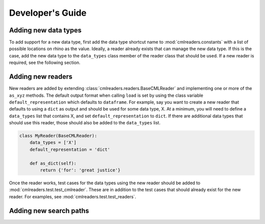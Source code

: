 Developer's Guide
=================

Adding new data types
---------------------
To add support for a new data type, first add the data type shortcut name
to :mod:`cmlreaders.constants` with a list of possible locations on rhino
as the value. Ideally, a reader already exists that can manage the new data
type. If this is the case, add the new data type to the ``data_types`` class
member of the reader class that should be used. If a new reader is required,
see the following section.

Adding new readers
------------------

New readers are added by extending :class:`cmlreaders.readers.BaseCMLReader` and
implementing one or more of the ``as_xyz`` methods. The default output format
when calling ``load`` is set by using the class variable ``default_representation``
which defaults to ``dataframe``. For example, say you want to create a new
reader that defaults to using a ``dict`` as output and should be used for some
data type, X. At a minimum, you will need to define a ``data_types`` list that
contains X, and set ``default_representation`` to ``dict``. If there are
additional data types that should use this reader, those should also be added
to the ``data_types`` list.

.. code-block:: python

    class MyReader(BaseCMLReader):
        data_types = ['X']
        default_representation = 'dict'

        def as_dict(self):
            return {'for': 'great justice'}

Once the reader works, test cases for the data types using the new reader
should be added to :mod:`cmlreaders.test.test_cmlreader`. These are in addition
to the test cases that should already exist for the new reader. For examples,
see :mod:`cmlreaders.test.test_readers`.


Adding new search paths
-----------------------
